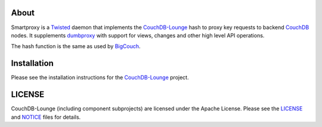 About
-----

Smartproxy is a Twisted_ daemon that implements the CouchDB-Lounge_ hash to proxy
key requests to backend CouchDB_ nodes. It supplements dumbproxy_ with support
for views, changes and other high level API operations.

The hash function is the same as used by BigCouch_.

Installation
------------

Please see the installation instructions for the CouchDB-Lounge_ project.

LICENSE
-------

CouchDB-Lounge (including component subprojects) are licensed under the Apache License.
Please see the LICENSE_ and NOTICE_ files for details.

.. _Twisted: http://twistedmatrix.com/
.. _CouchDB-Lounge: https://github.com/meebo/couchdb-lounge
.. _CouchDB: http://couchdb.apache.org/
.. _dumbproxy: https://github.com/meebo/dumbproxy
.. _BigCouch: https://cloudant.com/
.. _LICENSE: https://github.com/meebo/dumbproxy/blob/master/LICENSE
.. _NOTICE: https://github.com/meebo/dumbproxy/blob/master/NOTICE
